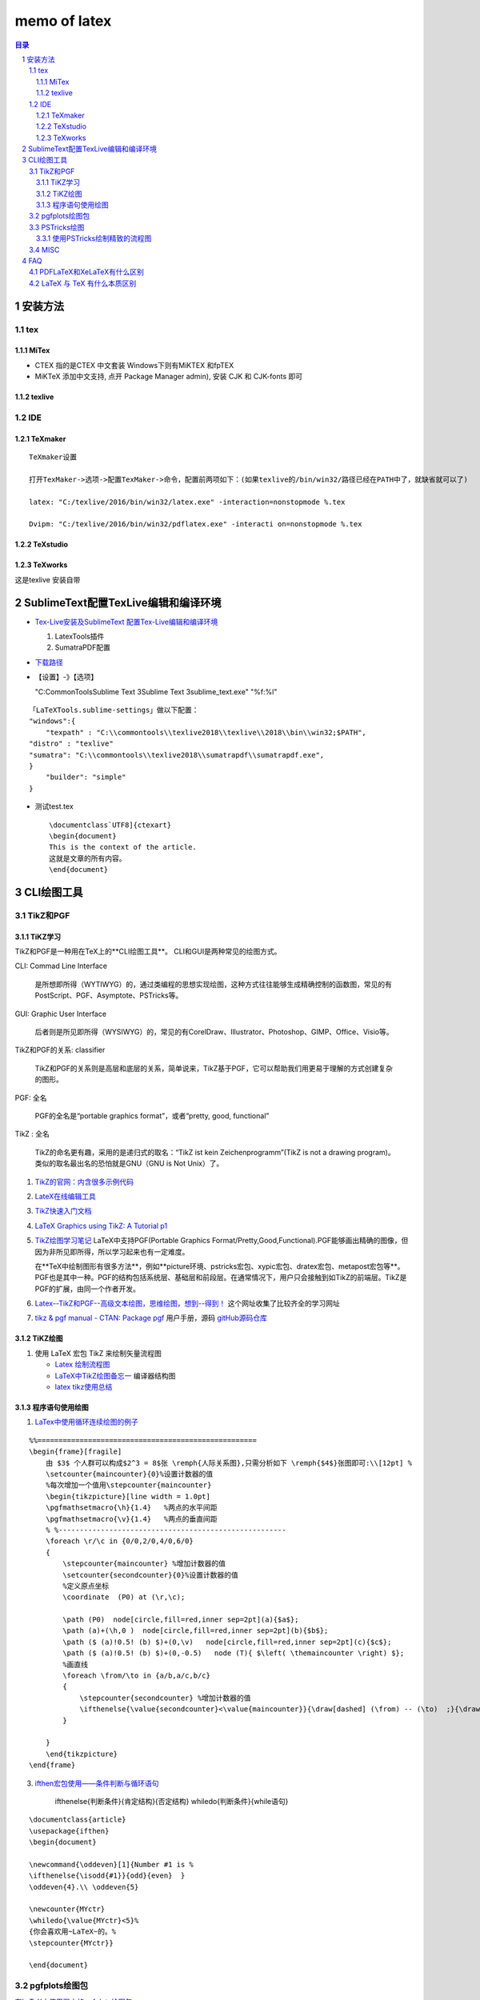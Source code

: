 #############
memo of latex
#############

.. contents:: 目录
.. section-numbering::

.. 
 #########
 正标题
 #########

.. 
 ***********
 Kl副标题
 ***********

.. 
    this convention is used in Python’s Style Guide for documenting which you may follow:
    (h1-h8: in sublime package of "restructerTextImproved")
    # with overline, for parts
.. 
 h1 * with overline, for chapters
 h2 =, for sections
 h3 -, for subsections
 h4 ^, for subsubsections
 h5 ", for paragraphs
 h6 +,
 h7 ~,
 h8 #,
 ***
 h1 
 ***
 
 h2 
 ===
 
 h3 
 ---
 
 h4 
 ^^^
 
 h5 
 """
 
 h6 
 +++
 
 
 h6 
 ~~~
 
 h8 
 ###

安装方法
========

tex
---

MiTex
^^^^^

- CTEX 指的是CTEX 中文套装
  Windows下则有MiKTEX 和fpTEX

- MiKTeX
  添加中文支持, 点开 Package Manager admin), 安装 CJK 和 CJK-fonts 即可

texlive
^^^^^^^

IDE
---

TeXmaker
^^^^^^^^

::

    TeXmaker设置

    打开TexMaker->选项->配置TexMaker->命令，配置前两项如下：(如果texlive的/bin/win32/路径已经在PATH中了，就缺省就可以了)

    latex: "C:/texlive/2016/bin/win32/latex.exe" -interaction=nonstopmode %.tex

    Dvipm: "C:/texlive/2016/bin/win32/pdflatex.exe" -interacti on=nonstopmode %.tex


TeXstudio
^^^^^^^^^

TeXworks
^^^^^^^^

这是texlive 安装自带


SublimeText配置TexLive编辑和编译环境
====================================

- `Tex-Live安装及SublimeText 配置Tex-Live编辑和编译环境 <htt://blog.csdn.net/meiqi0538/article/details/82915406>`__

  1. LatexTools插件
  2. SumatraPDF配置

- `下载路径 <https://www.sumatrapdfreader.org/  download-free-pdf-viewer.html>`__
- 【设置】-》【选项】

  "C:\CommonTools\Sublime Text 3\Sublime Text 3\sublime_text.exe" "%f:%l"

::

    「LaTeXTools.sublime-settings」做以下配置：
    "windows":{
        "texpath" : "C:\\commontools\\texlive2018\\texlive\\2018\\bin\\win32;$PATH",
    "distro" : "texlive"
    "sumatra": "C:\\commontools\\texlive2018\\sumatrapdf\\sumatrapdf.exe",
    }
        "builder": "simple"
    }

- 测试test.tex

 ::

    \documentclass`UTF8]{ctexart}
    \begin{document}
    This is the context of the article.
    这就是文章的所有内容。
    \end{document}



CLI绘图工具
===========

TikZ和PGF
---------

TiKZ学习
^^^^^^^^

TikZ和PGF是一种用在TeX上的**CLI绘图工具**。
CLI和GUI是两种常见的绘图方式。

CLI: Commad Line Interface

    是所想即所得（WYTIWYG）的，通过类编程的思想实现绘图，这种方式往往能够生成精确控制的函数图，常见的有PostScript、PGF、Asymptote、PSTricks等。

GUI: Graphic User Interface

    后者则是所见即所得（WYSIWYG）的，常见的有CorelDraw、Illustrator、Photoshop、GIMP、Office、Visio等。 

TikZ和PGF的关系: classifier
 
    TikZ和PGF的关系则是高层和底层的关系，简单说来，TikZ基于PGF，它可以帮助我们用更易于理解的方式创建复杂的图形。

PGF: 全名
 
    PGF的全名是“portable graphics format”，或者“pretty, good, functional”

TikZ : 全名
 
    TikZ的命名更有趣，采用的是递归式的取名：“TikZ ist kein Zeichenprogramm”(TikZ is not a drawing program)。
    类似的取名最出名的恐怕就是GNU（GNU is Not Unix）了。

1. `TikZ的官网：内含很多示例代码 <http://www.texample.net/tikz/>`__
2. `LateX在线编辑工具 <https://www.overleaf.com>`__
3. `TikZ快速入门文档 <http://cremeronline.com/LaTeX/minimaltikz.pdf>`__
4. `LaTeX Graphics using TikZ: A Tutorial p1 <https://www.overleaf.com/learn/latex/LaTeX_Graphics_using_TikZ:_A_Tutorial_for_Beginners_(Part_1)%E2%80%94Basic_Drawing>`__
5. `TikZ绘图学习笔记 <http://blog.sina.com.cn/s/blog_97d042500101g4jk.html>`__
   LaTeX中支持PGF(Portable Graphics Format/Pretty,Good,Functional).PGF能够画出精确的图像，但因为非所见即所得，所以学习起来也有一定难度。

   在**TeX中绘制图形有很多方法**，例如**picture环境、pstricks宏包、xypic宏包、dratex宏包、metapost宏包等**。PGF也是其中一种。PGF的结构包括系统层、基础层和前段层。在通常情况下，用户只会接触到如TikZ的前端层。TikZ是PGF的扩展，由同一个作者开发。

6. `Latex--TikZ和PGF--高级文本绘图，思维绘图，想到--得到！ <https://www.cnblogs.com/tsingke/p/6649800.html>`__
   这个网址收集了比较齐全的学习网址
7. `tikz & pgf manual - CTAN: Package pgf <https://www.ctan.org/pkg/pgf>`__
   用户手册，源码
   `gitHub源码仓库 <https://github.com/pgf-tikz/pgf>`__



TiKZ绘图
^^^^^^^^

1. 使用 LaTeX 宏包 TikZ 来绘制矢量流程图

   - `Latex 绘制流程图 <https://blog.csdn.net/tuzixini/article/details/72957211>`__
   - `LaTeX中TikZ绘图备忘一 <https://blog.csdn.net/weixin_44420912/article/details/86418033>`__
     编译器结构图
   - `latex tikz使用总结 <https://blog.csdn.net/sunwukong54/article/details/28292097>`__

程序语句使用绘图
^^^^^^^^^^^^^^^^

#. `LaTex中使用循环连续绘图的例子 <https://blog.csdn.net/rumswell/article/details/37962003>`__

::

    %%====================================================
    \begin{frame}[fragile]
        由 $3$ 个人群可以构成$2^3 = 8$张 \remph{人际关系图},只需分析如下 \remph{$4$}张图即可:\\[12pt] %
        \setcounter{maincounter}{0}%设置计数器的值
        %每次增加一个值用\stepcounter{maincounter}
        \begin{tikzpicture}[line width = 1.0pt]
        \pgfmathsetmacro{\h}{1.4}   %两点的水平间距
        \pgfmathsetmacro{\v}{1.4}   %两点的垂直间距
        % %------------------------------------------------------
        \foreach \r/\c in {0/0,2/0,4/0,6/0}  
        {    
            \stepcounter{maincounter} %增加计数器的值
            \setcounter{secondcounter}{0}%设置计数器的值
            %定义原点坐标
            \coordinate  (P0) at (\r,\c);    
            
            \path (P0)  node[circle,fill=red,inner sep=2pt](a){$a$};  
            \path (a)+(\h,0 )  node[circle,fill=red,inner sep=2pt](b){$b$}; 
            \path ($ (a)!0.5! (b) $)+(0,\v)   node[circle,fill=red,inner sep=2pt](c){$c$}; 
            \path ($ (a)!0.5! (b) $)+(0,-0.5)   node (T){ $\left( \themaincounter \right) $}; 
            %画直线  
            \foreach \from/\to in {a/b,a/c,b/c}  
            {
                \stepcounter{secondcounter} %增加计数器的值
                \ifthenelse{\value{secondcounter}<\value{maincounter}}{\draw[dashed] (\from) -- (\to)  ;}{\draw[blue] (\from) -- (\to)  ;}
            }
            
        }
        \end{tikzpicture}
    \end{frame}


3. `ifthen宏包使用——条件判断与循环语句 <https://blog.csdn.net/lishoubox/article/details/7316224>`__

    \ifthenelse{判断条件}{肯定结构}{否定结构}
    \whiledo{判断条件}{while语句}

::

    \documentclass{article}
    \usepackage{ifthen}
    \begin{document}

    \newcommand{\oddeven}[1]{Number #1 is %
    \ifthenelse{\isodd{#1}}{odd}{even}  }
    \oddeven{4}.\\ \oddeven{5}

    \newcounter{MYctr}
    \whiledo{\value{MYctr}<5}%
    {你会喜欢用~LaTeX~的。%
    \stepcounter{MYctr}}

    \end{document}



pgfplots绘图包
--------------

`在LaTeX中使用强大的pgfplots绘图包 <htt://blog.csdn.net/stereohomology/article/details/24266409>`__

PSTricks绘图
------------

使用PSTricks绘制精致的流程图
^^^^^^^^^^^^^^^^^^^^^^^^^^^^

`使用PSTricks绘制精致的流程图 <http://blog.sina.com.cn/s/blog_5e16f1770102e77g.html>`__
一个好用的package地址在http://texnik.dante.de/tex/generic/pstricks-add/  大家也可以下载替换系统的 texlive/2011/texmf-local/tex/generic/pstricks-add/pstricks-add.tex 文件，或者就放在自己编码的文件目录下也可。
我们可以利用已有的命令绘制出精致的流程图


TIPS
===

MISC
----

1. 参考文献可以搜bibtex，
2. 制作幻灯片可以搜beamer。


FAQ
===

PDFLaTeX和XeLaTeX有什么区别
---------------------------

区别: pdflatex and xelatex
    pdfLaTeX是比较原始的版本，对Unicode的支持不是很好，所以显示汉字需要使用CJK宏包。它不支持操作系统的truetype字体(\*.ttf)，只能使用type1字体。优点是支持的宏包比较多，有些老一点的宏包必须用pdfLaTeX来编译。XeLaTeX是新的Unicode版本，内建支持Unicode(UTF-8)，自然也包括汉字在内，而且可以调用操作系统的truetype字体。如果你的文档有汉字，那么推荐用XeLaTeX。缺点是不支持某一些宏包。

LaTeX 与 TeX 有什么本质区别
---------------------------

TeX是排版引擎，是给机器下指令的。它有好多种具体的实现。
LaTeX是宏包，方便用户调用TeX。
另外，比如XeTeX同样也是排版引擎，是TeX的一种实现，增加了对万国码的支持。
XeLaTeX是宏包，是指使用宏包LaTeX调用排版引擎XeTeX。



